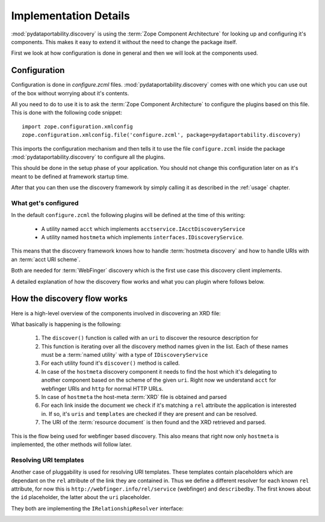 .. _innerworkings:

Implementation Details
======================

:mod:`pydataportability.discovery` is using the :term:`Zope Component Architecture`
for looking up and configuring it's components. This makes it easy to extend it without
the need to change the package itself.

First we look at how configuration is done in general and then we will look at the
components used.

Configuration
-------------

Configuration is done in `configure.zcml` files. 
:mod:`pydataportability.discovery` comes with one which you can use out of the
box without worrying about it's contents.

All you need to do to use it is to ask the :term:`Zope Component Architecture`
to configure the plugins based on this file. This is done with the following
code snippet::

    import zope.configuration.xmlconfig
    zope.configuration.xmlconfig.file('configure.zcml', package=pydataportability.discovery)
    
This imports the configuration mechanism and then tells it to use the
file ``configure.zcml`` inside the package :mod:`pydataportability.discovery`
to configure all the plugins.

This should be done in the setup phase of your application. You should not
change this configuration later on as it's meant to be defined at framework
startup time. 

After that you can then use the discovery framework by simply calling it as
described in the :ref:`usage` chapter.


What get's configured
~~~~~~~~~~~~~~~~~~~~~

In the default ``configure.zcml`` the following plugins will be defined
at the time of this writing:

 * A utility named ``acct`` which implements ``acctservice.IAcctDiscoveryService``
 * A utility named ``hostmeta`` which implements 
   ``interfaces.IDiscoveryService``.
   
This means that the discovery framework knows how to handle :term:`hostmeta discovery`
and how to handle URIs with an :term:`acct URI scheme`.

Both are needed for :term:`WebFinger` discovery which is the first use case
this discovery client implements.

A detailed explanation of how the discovery flow works and what you can plugin
where follows below.


How the discovery flow works
----------------------------

Here is a high-level overview of the components involved in discovering an XRD file:

.. image:: images/discovery-overview.png
   :width: 700px
   
What basically is happening is the following:

    1. The ``discover()`` function is called with an ``uri`` to discover the resource description for
    2. This function is iterating over all the discovery method names given in the list.
       Each of these names must be a :term:`named utility` with a type of ``IDiscoveryService``
    3. For each utility found it's ``discover()`` method is called.
    4. In case of the ``hostmeta`` discovery component it needs to find the host which it's
       delegating to another component based on the scheme of the given ``uri``. Right now
       we understand ``acct`` for webfinger URIs and ``http`` for normal HTTP URLs.
    5. In case of ``hostmeta`` the host-meta :term:`XRD` file is obtained and parsed
    6. For each link inside the document we check if it's matching a ``rel`` attribute
       the application is interested in. If so, it's ``uris`` and ``templates`` are checked
       if they are present and can be resolved.
    7. The URI of the :term:`resource document` is then found and the XRD retrieved and parsed.
    
This is the flow being used for webfinger based discovery. This also means that right now
only ``hostmeta`` is implemented, the other methods will follow later.

Resolving URI templates
~~~~~~~~~~~~~~~~~~~~~~~

Another case of pluggability is used for resolving URI templates. These templates contain
placeholders which are dependant on the ``rel`` attribute of the link they are contained in.
Thus we define a different resolver for each known ``rel`` attribute, for now this is
``http://webfinger.info/rel/service`` (webfinger) and ``describedby``. The first knows
about the ``id`` placeholder, the latter about the ``uri`` placeholder.

They both are implementing the ``IRelationshipResolver`` interface:

.. image:: images/relationships.png
   :width: 700px